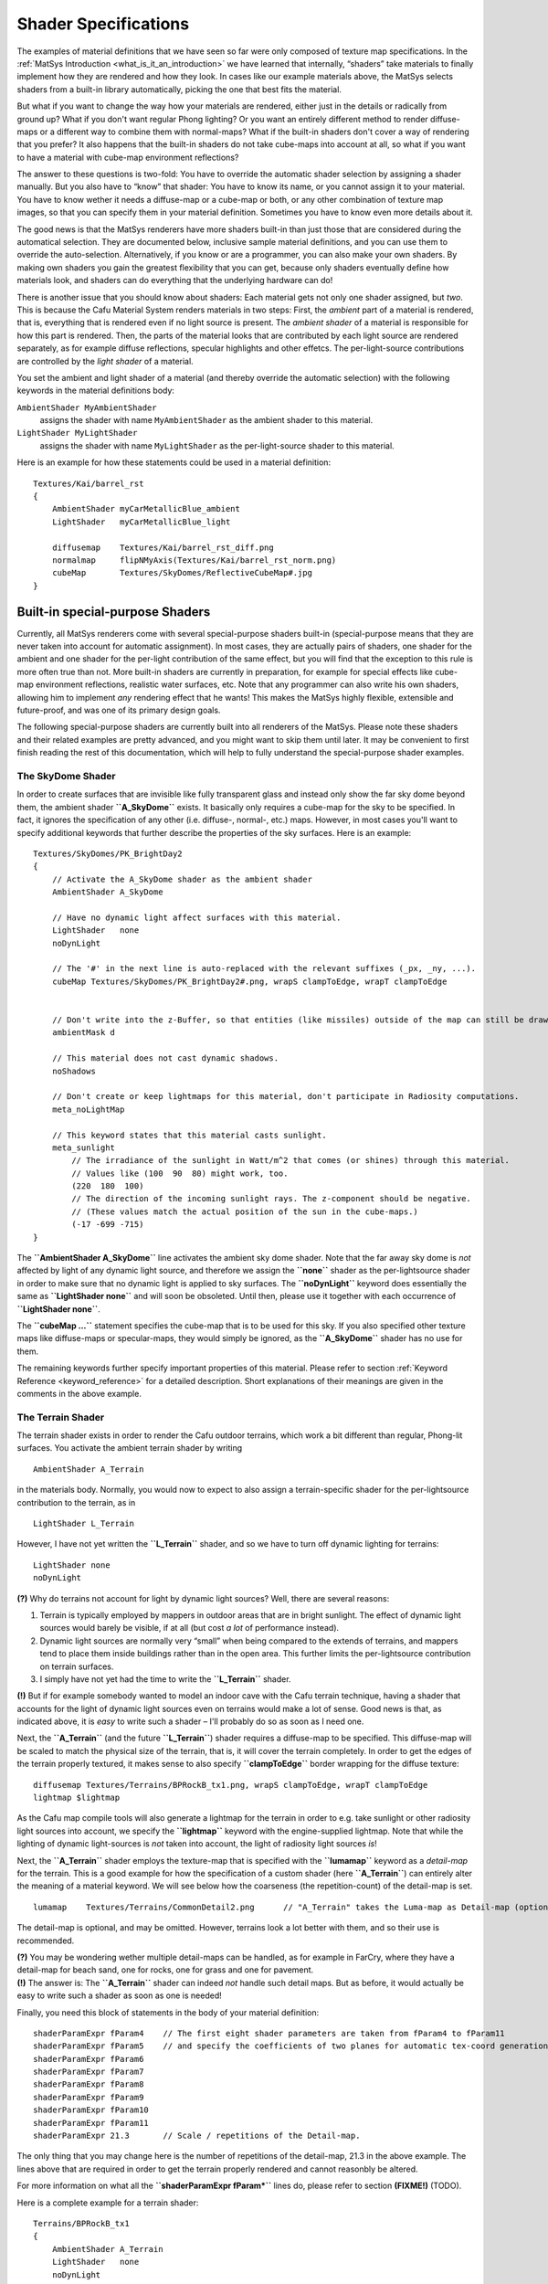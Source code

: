 .. _matsys_cmat_manual_shaderspecifications_shader_specifications:

Shader Specifications
=====================

The examples of material definitions that we have seen so far were only
composed of texture map specifications. In the
:ref:`MatSys Introduction <what_is_it_an_introduction>` we have learned
that internally, “shaders” take materials to finally implement how they
are rendered and how they look. In cases like our example materials
above, the MatSys selects shaders from a built-in library automatically,
picking the one that best fits the material.

But what if you want to change the way how your materials are rendered,
either just in the details or radically from ground up? What if you
don't want regular Phong lighting? Or you want an entirely different
method to render diffuse-maps or a different way to combine them with
normal-maps? What if the built-in shaders don't cover a way of rendering
that you prefer? It also happens that the built-in shaders do not take
cube-maps into account at all, so what if you want to have a material
with cube-map environment reflections?

The answer to these questions is two-fold: You have to override the
automatic shader selection by assigning a shader manually. But you also
have to “know” that shader: You have to know its name, or you cannot
assign it to your material. You have to know wether it needs a
diffuse-map or a cube-map or both, or any other combination of texture
map images, so that you can specify them in your material definition.
Sometimes you have to know even more details about it.

The good news is that the MatSys renderers have more shaders built-in
than just those that are considered during the automatical selection.
They are documented below, inclusive sample material definitions, and
you can use them to override the auto-selection. Alternatively, if you
know or are a programmer, you can also make your own shaders. By making
own shaders you gain the greatest flexibility that you can get, because
only shaders eventually define how materials look, and shaders can do
everything that the underlying hardware can do!

There is another issue that you should know about shaders: Each material
gets not only one shader assigned, but *two*. This is because the Cafu
Material System renders materials in two steps: First, the *ambient*
part of a material is rendered, that is, everything that is rendered
even if no light source is present. The *ambient shader* of a material
is responsible for how this part is rendered. Then, the parts of the
material looks that are contributed by each light source are rendered
separately, as for example diffuse reflections, specular highlights and
other effetcs. The per-light-source contributions are controlled by the
*light shader* of a material.

You set the ambient and light shader of a material (and thereby override
the automatic selection) with the following keywords in the material
definitions body:

``AmbientShader MyAmbientShader``
   assigns the shader with name ``MyAmbientShader`` as the ambient
   shader to this material.

``LightShader MyLightShader``
   assigns the shader with name ``MyLightShader`` as the
   per-light-source shader to this material.

Here is an example for how these statements could be used in a material
definition:

::

       Textures/Kai/barrel_rst
       {
           AmbientShader myCarMetallicBlue_ambient
           LightShader   myCarMetallicBlue_light

           diffusemap    Textures/Kai/barrel_rst_diff.png
           normalmap     flipNMyAxis(Textures/Kai/barrel_rst_norm.png)
           cubeMap       Textures/SkyDomes/ReflectiveCubeMap#.jpg
       }

.. _built-in_special-purpose_shaders:

Built-in special-purpose Shaders
--------------------------------

Currently, all MatSys renderers come with several special-purpose
shaders built-in (special-purpose means that they are never taken into
account for automatic assignment). In most cases, they are actually
pairs of shaders, one shader for the ambient and one shader for the
per-light contribution of the same effect, but you will find that the
exception to this rule is more often true than not. More built-in
shaders are currently in preparation, for example for special effects
like cube-map environment reflections, realistic water surfaces, etc.
Note that any programmer can also write his own shaders, allowing him to
implement *any* rendering effect that he wants! This makes the MatSys
highly flexible, extensible and future-proof, and was one of its primary
design goals.

The following special-purpose shaders are currently built into all
renderers of the MatSys. Please note these shaders and their related
examples are pretty advanced, and you might want to skip them until
later. It may be convenient to first finish reading the rest of this
documentation, which will help to fully understand the special-purpose
shader examples.

The SkyDome Shader
~~~~~~~~~~~~~~~~~~

In order to create surfaces that are invisible like fully transparent
glass and instead only show the far sky dome beyond them, the ambient
shader **``A_SkyDome``** exists. It basically only requires a cube-map
for the sky to be specified. In fact, it ignores the specification of
any other (i.e. diffuse-, normal-, etc.) maps. However, in most cases
you'll want to specify additional keywords that further describe the
properties of the sky surfaces. Here is an example:

::

       Textures/SkyDomes/PK_BrightDay2
       {
           // Activate the A_SkyDome shader as the ambient shader
           AmbientShader A_SkyDome

           // Have no dynamic light affect surfaces with this material.
           LightShader   none
           noDynLight

           // The '#' in the next line is auto-replaced with the relevant suffixes (_px, _ny, ...).
           cubeMap Textures/SkyDomes/PK_BrightDay2#.png, wrapS clampToEdge, wrapT clampToEdge


           // Don't write into the z-Buffer, so that entities (like missiles) outside of the map can still be drawn.
           ambientMask d

           // This material does not cast dynamic shadows.
           noShadows

           // Don't create or keep lightmaps for this material, don't participate in Radiosity computations.
           meta_noLightMap

           // This keyword states that this material casts sunlight.
           meta_sunlight
               // The irradiance of the sunlight in Watt/m^2 that comes (or shines) through this material.
               // Values like (100  90  80) might work, too.
               (220  180  100)
               // The direction of the incoming sunlight rays. The z-component should be negative.
               // (These values match the actual position of the sun in the cube-maps.)
               (-17 -699 -715)
       }

The **``AmbientShader A_SkyDome``** line activates the ambient sky dome
shader. Note that the far away sky dome is *not* affected by light of
any dynamic light source, and therefore we assign the **``none``**
shader as the per-lightsource shader in order to make sure that no
dynamic light is applied to sky surfaces. The **``noDynLight``** keyword
does essentially the same as **``LightShader none``** and will soon be
obsoleted. Until then, please use it together with each occurrence of
**``LightShader none``**.

The **``cubeMap …``** statement specifies the cube-map that is to be
used for this sky. If you also specified other texture maps like
diffuse-maps or specular-maps, they would simply be ignored, as the
**``A_SkyDome``** shader has no use for them.

The remaining keywords further specify important properties of this
material. Please refer to section
:ref:`Keyword Reference <keyword_reference>` for a detailed description.
Short explanations of their meanings are given in the comments in the
above example.

.. _the_terrain_shader:

The Terrain Shader
~~~~~~~~~~~~~~~~~~

The terrain shader exists in order to render the Cafu outdoor terrains,
which work a bit different than regular, Phong-lit surfaces. You
activate the ambient terrain shader by writing

::

       AmbientShader A_Terrain

in the materials body. Normally, you would now to expect to also assign
a terrain-specific shader for the per-lightsource contribution to the
terrain, as in

::

       LightShader L_Terrain

However, I have not yet written the **``L_Terrain``** shader, and so we
have to turn off dynamic lighting for terrains:

::

       LightShader none
       noDynLight

**(?)** Why do terrains not account for light by dynamic light sources?
Well, there are several reasons:

#. Terrain is typically employed by mappers in outdoor areas that are in
   bright sunlight. The effect of dynamic light sources would barely be
   visible, if at all (but cost *a lot* of performance instead).
#. Dynamic light sources are normally very “small” when being compared
   to the extends of terrains, and mappers tend to place them inside
   buildings rather than in the open area. This further limits the
   per-lightsource contribution on terrain surfaces.
#. I simply have not yet had the time to write the **``L_Terrain``**
   shader.

**(!)** But if for example somebody wanted to model an indoor cave with
the Cafu terrain technique, having a shader that accounts for the light
of dynamic light sources even on terrains would make a lot of sense.
Good news is that, as indicated above, it is *easy* to write such a
shader – I'll probably do so as soon as I need one.

Next, the **``A_Terrain``** (and the future **``L_Terrain``**) shader
requires a diffuse-map to be specified. This diffuse-map will be scaled
to match the physical size of the terrain, that is, it will cover the
terrain completely. In order to get the edges of the terrain properly
textured, it makes sense to also specify **``clampToEdge``** border
wrapping for the diffuse texture:

::

       diffusemap Textures/Terrains/BPRockB_tx1.png, wrapS clampToEdge, wrapT clampToEdge
       lightmap $lightmap

As the Cafu map compile tools will also generate a lightmap for the
terrain in order to e.g. take sunlight or other radiosity light sources
into account, we specify the **``lightmap``** keyword with the
engine-supplied lightmap. Note that while the lighting of dynamic
light-sources is *not* taken into account, the light of radiosity light
sources *is*!

Next, the **``A_Terrain``** shader employs the texture-map that is
specified with the **``lumamap``** keyword as a *detail-map* for the
terrain. This is a good example for how the specification of a custom
shader (here **``A_Terrain``**) can entirely alter the meaning of a
material keyword. We will see below how the coarseness (the
repetition-count) of the detail-map is set.

::

       lumamap    Textures/Terrains/CommonDetail2.png      // "A_Terrain" takes the Luma-map as Detail-map (optional).

The detail-map is optional, and may be omitted. However, terrains look a
lot better with them, and so their use is recommended.

| **(?)** You may be wondering wether multiple detail-maps can be
  handled, as for example in FarCry, where they have a detail-map for
  beach sand, one for rocks, one for grass and one for pavement.
| **(!)** The answer is: The **``A_Terrain``** shader can indeed *not*
  handle such detail maps. But as before, it would actually be easy to
  write such a shader as soon as one is needed!

Finally, you need this block of statements in the body of your material
definition:

::

       shaderParamExpr fParam4    // The first eight shader parameters are taken from fParam4 to fParam11
       shaderParamExpr fParam5    // and specify the coefficients of two planes for automatic tex-coord generation.
       shaderParamExpr fParam6
       shaderParamExpr fParam7
       shaderParamExpr fParam8
       shaderParamExpr fParam9
       shaderParamExpr fParam10
       shaderParamExpr fParam11
       shaderParamExpr 21.3       // Scale / repetitions of the Detail-map.

The only thing that you may change here is the number of repetitions of
the detail-map, 21.3 in the above example. The lines above that are
required in order to get the terrain properly rendered and cannot
reasonbly be altered.

For more information on what all the **``shaderParamExpr fParam*``**
lines do, please refer to section **(FIXME!)** (TODO).

Here is a complete example for a terrain shader:

::

       Terrains/BPRockB_tx1
       {
           AmbientShader A_Terrain
           LightShader   none
           noDynLight

           diffusemap Textures/Terrains/BPRockB_tx1.png, wrapS clampToEdge, wrapT clampToEdge
           lightmap   $lightmap
           lumamap    Textures/Terrains/CommonDetail2.png

           shaderParamExpr fParam4     // The first eight shader parameters are taken from fParam4 to fParam11
           shaderParamExpr fParam5     // and specify the coefficients of two planes for automatic tex-coord generation.
           shaderParamExpr fParam6
           shaderParamExpr fParam7
           shaderParamExpr fParam8
           shaderParamExpr fParam9
           shaderParamExpr fParam10
           shaderParamExpr fParam11
           shaderParamExpr 21.3        // Scale / Repetitions of the Detail-map.

           twoSided                    // "twoSided" is required for the SOAR terrain algorithm.
       }

The WaterCubeReflect Shader
~~~~~~~~~~~~~~~~~~~~~~~~~~~

In order to turn a polygon into a translucent water surface with moving
waves and reflected environment with Fresnel effect, employ the
**``A_WaterCubeReflect``** shader: **(FIXME!)** (This section is not
complete!)

The "none" Shaders
~~~~~~~~~~~~~~~~~~

You can use the special **``none``** shader both as an ambient or a
per-lightsource shader in order to have no shader for ambient or
per-lightsource contributions at all.

As you have seen in the examples above, this makes sense in several
situations. Especially materials that are not affected by local, dynamic
light sources often have the **``LightShader none``** statement, as for
example for sky dome. Note that currently, you still have to combine any
**``LightShader none``** statement with the **``noDynLight``** statement
in order to take proper effect. The **``noDynLight``** will however
become obsolete in future releases of the Cafu Material System.

Using **``AmbientShader none``** is much less frequently useful, and
almost only ever employed for “invisible” materials. Note that
**``AmbientShader none``** also implies **``LightShader none``**. Also,
in order to take proper effect, the **``noDraw``** keyword is required
with each occurrence of **``AmbientShader none``**, but that requirement
will be removed and **``noDraw``** be obsoleted in future versions of
the MatSys.

